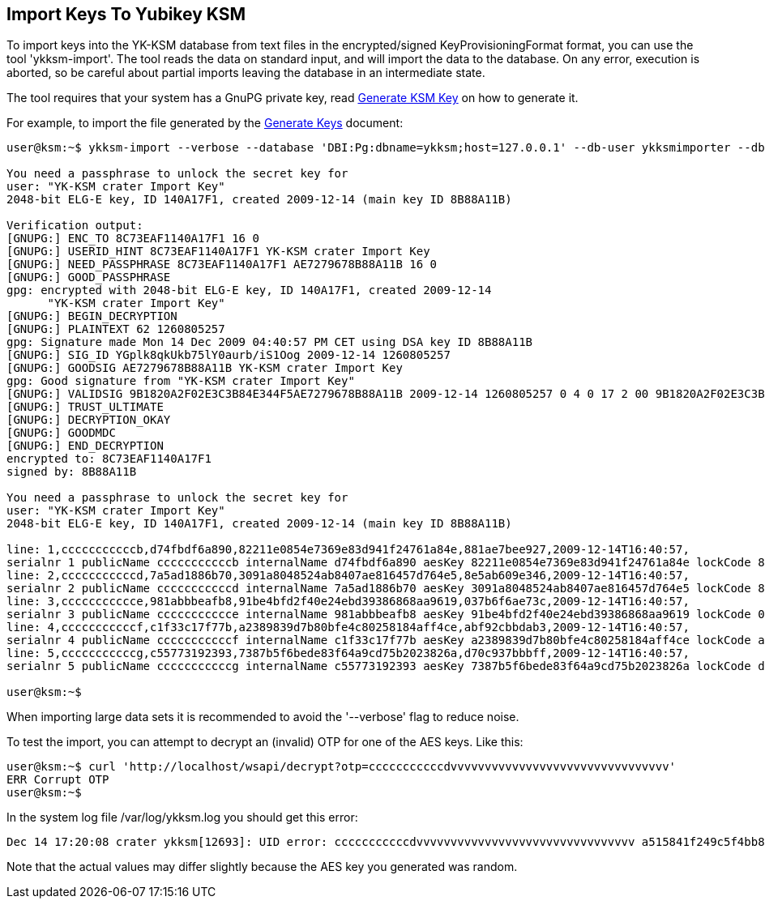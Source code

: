 Import Keys To Yubikey KSM
--------------------------

To import keys into the YK-KSM database from text files in the
encrypted/signed KeyProvisioningFormat format, you can use the tool
'ykksm-import'.  The tool reads the data on standard input, and will
import the data to the database.  On any error, execution is aborted,
so be careful about partial imports leaving the database in an
intermediate state.

The tool requires that your system has a GnuPG private key, read
link:Generate_KSM_Key.adoc[Generate KSM Key] on how to generate it.

For example, to import the file generated by the
link:Generate_Keys.adoc[Generate Keys] document:

[source, sh]
----
user@ksm:~$ ykksm-import --verbose --database 'DBI:Pg:dbname=ykksm;host=127.0.0.1' --db-user ykksmimporter --db-passwd otherpassword < ~/keys.txt 

You need a passphrase to unlock the secret key for
user: "YK-KSM crater Import Key"
2048-bit ELG-E key, ID 140A17F1, created 2009-12-14 (main key ID 8B88A11B)

Verification output:
[GNUPG:] ENC_TO 8C73EAF1140A17F1 16 0
[GNUPG:] USERID_HINT 8C73EAF1140A17F1 YK-KSM crater Import Key
[GNUPG:] NEED_PASSPHRASE 8C73EAF1140A17F1 AE7279678B88A11B 16 0
[GNUPG:] GOOD_PASSPHRASE
gpg: encrypted with 2048-bit ELG-E key, ID 140A17F1, created 2009-12-14
      "YK-KSM crater Import Key"
[GNUPG:] BEGIN_DECRYPTION
[GNUPG:] PLAINTEXT 62 1260805257 
gpg: Signature made Mon 14 Dec 2009 04:40:57 PM CET using DSA key ID 8B88A11B
[GNUPG:] SIG_ID YGplk8qkUkb75lY0aurb/iS1Oog 2009-12-14 1260805257
[GNUPG:] GOODSIG AE7279678B88A11B YK-KSM crater Import Key
gpg: Good signature from "YK-KSM crater Import Key"
[GNUPG:] VALIDSIG 9B1820A2F02E3C3B84E344F5AE7279678B88A11B 2009-12-14 1260805257 0 4 0 17 2 00 9B1820A2F02E3C3B84E344F5AE7279678B88A11B
[GNUPG:] TRUST_ULTIMATE
[GNUPG:] DECRYPTION_OKAY
[GNUPG:] GOODMDC
[GNUPG:] END_DECRYPTION
encrypted to: 8C73EAF1140A17F1
signed by: 8B88A11B

You need a passphrase to unlock the secret key for
user: "YK-KSM crater Import Key"
2048-bit ELG-E key, ID 140A17F1, created 2009-12-14 (main key ID 8B88A11B)

line: 1,cccccccccccb,d74fbdf6a890,82211e0854e7369e83d941f24761a84e,881ae7bee927,2009-12-14T16:40:57,
serialnr 1 publicName cccccccccccb internalName d74fbdf6a890 aesKey 82211e0854e7369e83d941f24761a84e lockCode 881ae7bee927 created 2009-12-14T16:40:57 accessed  eol
line: 2,cccccccccccd,7a5ad1886b70,3091a8048524ab8407ae816457d764e5,8e5ab609e346,2009-12-14T16:40:57,
serialnr 2 publicName cccccccccccd internalName 7a5ad1886b70 aesKey 3091a8048524ab8407ae816457d764e5 lockCode 8e5ab609e346 created 2009-12-14T16:40:57 accessed  eol
line: 3,ccccccccccce,981abbbeafb8,91be4bfd2f40e24ebd39386868aa9619,037b6f6ae73c,2009-12-14T16:40:57,
serialnr 3 publicName ccccccccccce internalName 981abbbeafb8 aesKey 91be4bfd2f40e24ebd39386868aa9619 lockCode 037b6f6ae73c created 2009-12-14T16:40:57 accessed  eol
line: 4,cccccccccccf,c1f33c17f77b,a2389839d7b80bfe4c80258184aff4ce,abf92cbbdab3,2009-12-14T16:40:57,
serialnr 4 publicName cccccccccccf internalName c1f33c17f77b aesKey a2389839d7b80bfe4c80258184aff4ce lockCode abf92cbbdab3 created 2009-12-14T16:40:57 accessed  eol
line: 5,cccccccccccg,c55773192393,7387b5f6bede83f64a9cd75b2023826a,d70c937bbbff,2009-12-14T16:40:57,
serialnr 5 publicName cccccccccccg internalName c55773192393 aesKey 7387b5f6bede83f64a9cd75b2023826a lockCode d70c937bbbff created 2009-12-14T16:40:57 accessed  eol

user@ksm:~$
----

When importing large data sets it is recommended to avoid the
'--verbose' flag to reduce noise.

To test the import, you can attempt to decrypt an (invalid) OTP for
one of the AES keys.  Like this:

[source, sh]
----
user@ksm:~$ curl 'http://localhost/wsapi/decrypt?otp=cccccccccccdvvvvvvvvvvvvvvvvvvvvvvvvvvvvvvvv'
ERR Corrupt OTP
user@ksm:~$
----

In the system log file /var/log/ykksm.log you should get this error:

[source, sh]
----
Dec 14 17:20:08 crater ykksm[12693]: UID error: cccccccccccdvvvvvvvvvvvvvvvvvvvvvvvvvvvvvvvv a515841f249c5f4bb8e9007ab0f7ac2b: a515841f249c vs 7a5ad1886b70
----

Note that the actual values may differ slightly because the AES key
you generated was random.
